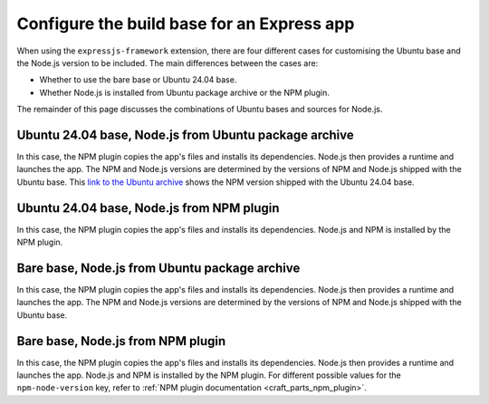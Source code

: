 .. _configure-the-build-base-for-an-express-app:

Configure the build base for an Express app
===========================================

When using the ``expressjs-framework`` extension, there are four different cases
for customising the Ubuntu base and the Node.js version to be included.
The main differences between the cases are:

- Whether to use the bare base or Ubuntu 24.04 base.
- Whether Node.js is installed from Ubuntu package archive or the NPM plugin.

The remainder of this page discusses the combinations of
Ubuntu bases and sources for Node.js.

Ubuntu 24.04 base, Node.js from Ubuntu package archive
~~~~~~~~~~~~~~~~~~~~~~~~~~~~~~~~~~~~~~~~~~~~~~~~~~~~~~

.. code-block:: yaml
    :caption: rockcraft.yaml

    base: ubuntu@24.04
    extensions:
        - expressjs-framework

In this case, the NPM plugin copies the app's files and installs its
dependencies. Node.js then provides a runtime and launches the app. The NPM and
Node.js versions are determined by the versions of NPM and Node.js shipped with
the Ubuntu base. This `link to the Ubuntu archive
<https://packages.ubuntu.com/noble/npm>`_ shows the NPM version shipped with the
Ubuntu 24.04 base.

Ubuntu 24.04 base, Node.js from NPM plugin
~~~~~~~~~~~~~~~~~~~~~~~~~~~~~~~~~~~~~~~~~~

.. code-block:: yaml
    :caption: rockcraft.yaml

    base: ubuntu@24.04
    extensions:
        - expressjs-framework
    parts:
        expressjs-framework/install-app:
            npm-include-node: true
            npm-node-version: 20.12

In this case, the NPM plugin copies the app's files and installs its
dependencies. Node.js and NPM is installed by the NPM plugin.

Bare base, Node.js from Ubuntu package archive
~~~~~~~~~~~~~~~~~~~~~~~~~~~~~~~~~~~~~~~~~~~~~~

.. code-block:: yaml
    :caption: rockcraft.yaml

    base: bare
    build-base: ubuntu@24.04
    extensions:
        - expressjs-framework

In this case, the NPM plugin copies the app's files and installs its
dependencies. Node.js then provides a runtime and launches the app. The NPM and
Node.js versions are determined by the versions of NPM and Node.js shipped with
the Ubuntu base.

Bare base, Node.js from NPM plugin
~~~~~~~~~~~~~~~~~~~~~~~~~~~~~~~~~~

.. code-block:: yaml
    :caption: rockcraft.yaml

    base: bare
    build-base: ubuntu@24.04
    parts:
        expressjs-framework/install-app:
            npm-include-node: true
            npm-node-version: 20.12

In this case, the NPM plugin copies the app's files and installs its
dependencies. Node.js then provides a runtime and launches the app. Node.js and
NPM is installed by the NPM plugin. For different possible values for the
``npm-node-version`` key, refer to
:ref:`NPM plugin documentation <craft_parts_npm_plugin>`.
